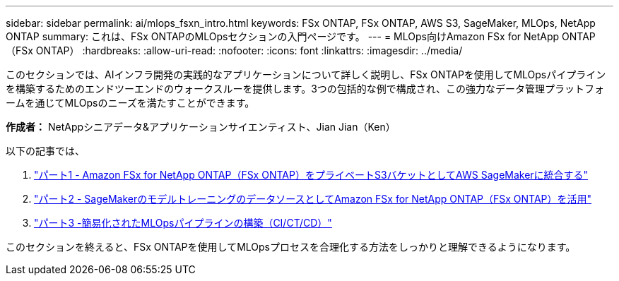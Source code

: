 ---
sidebar: sidebar 
permalink: ai/mlops_fsxn_intro.html 
keywords: FSx ONTAP, FSx ONTAP, AWS S3, SageMaker, MLOps, NetApp ONTAP 
summary: これは、FSx ONTAPのMLOpsセクションの入門ページです。 
---
= MLOps向けAmazon FSx for NetApp ONTAP（FSx ONTAP）
:hardbreaks:
:allow-uri-read: 
:nofooter: 
:icons: font
:linkattrs: 
:imagesdir: ../media/


[role="lead"]
このセクションでは、AIインフラ開発の実践的なアプリケーションについて詳しく説明し、FSx ONTAPを使用してMLOpsパイプラインを構築するためのエンドツーエンドのウォークスルーを提供します。3つの包括的な例で構成され、この強力なデータ管理プラットフォームを通じてMLOpsのニーズを満たすことができます。

*作成者：*
NetAppシニアデータ&アプリケーションサイエンティスト、Jian Jian（Ken）

以下の記事では、

. link:./mlops_fsxn_s3_integration.html["パート1 - Amazon FSx for NetApp ONTAP（FSx ONTAP）をプライベートS3バケットとしてAWS SageMakerに統合する"]
. link:./mlops_fsxn_sagemaker_integration_training.html["パート2 - SageMakerのモデルトレーニングのデータソースとしてAmazon FSx for NetApp ONTAP（FSx ONTAP）を活用"]
. link:./mlops_fsxn_cictcd.html["パート3 -簡易化されたMLOpsパイプラインの構築（CI/CT/CD）"]


このセクションを終えると、FSx ONTAPを使用してMLOpsプロセスを合理化する方法をしっかりと理解できるようになります。
